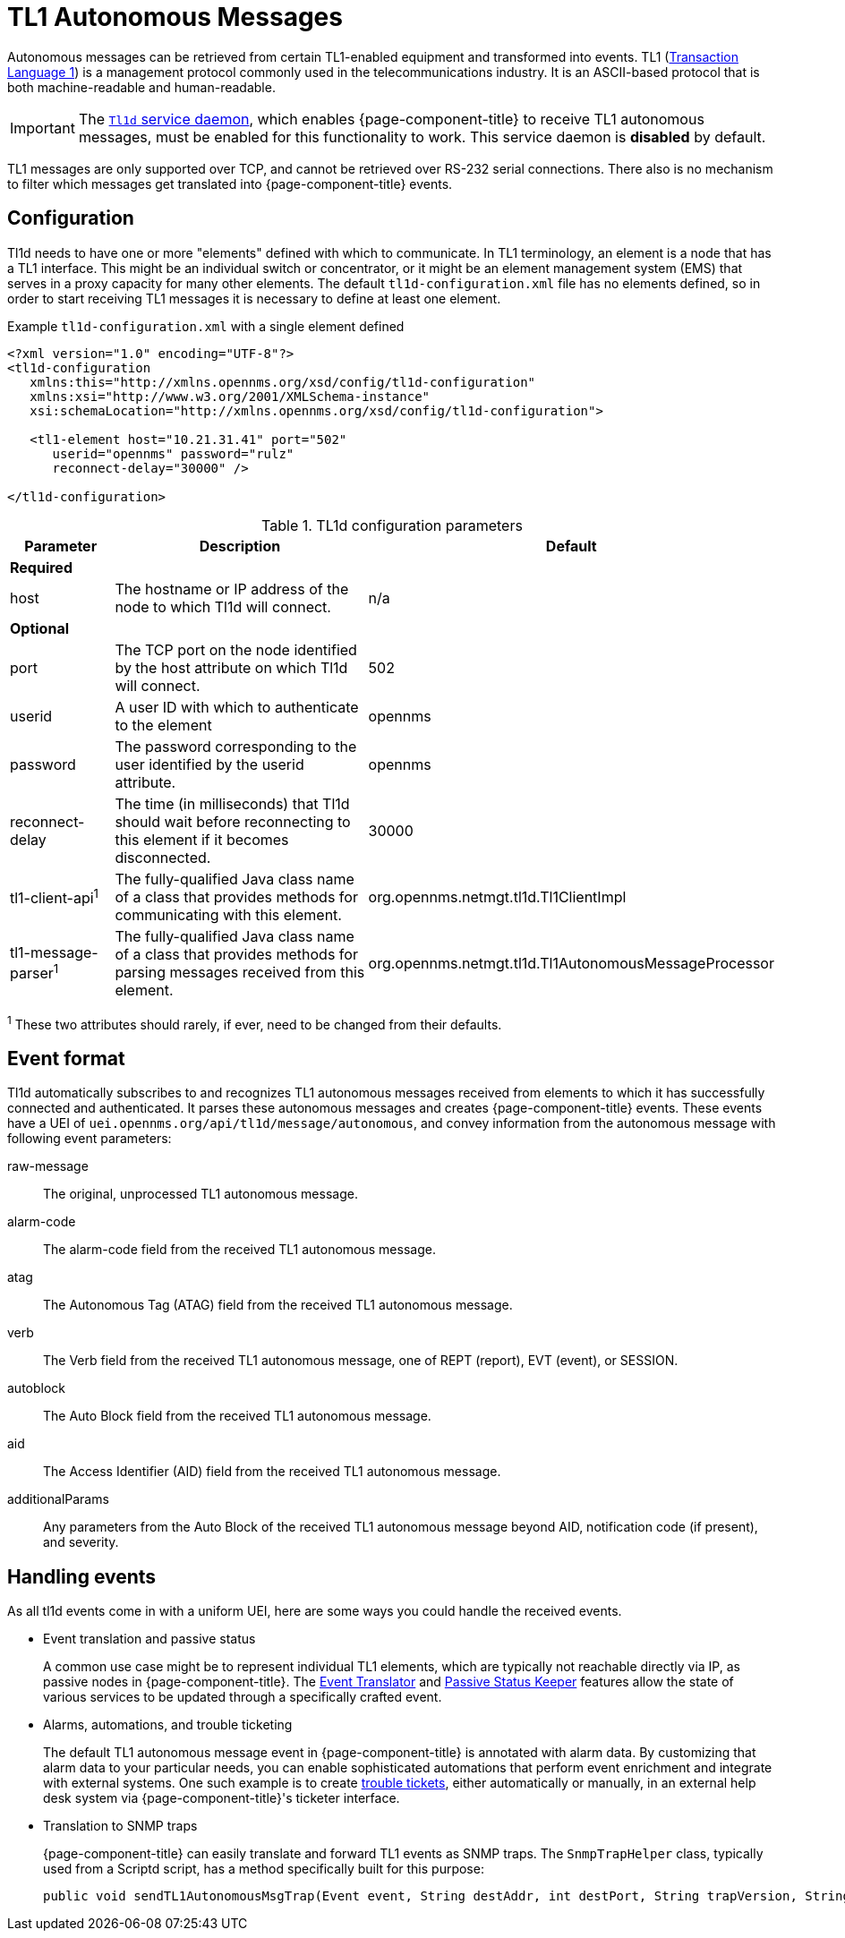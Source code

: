 
[[ga-events-sources-tl1]]
= TL1 Autonomous Messages
:description: Overview of retrieving autonomous messages from TL1-enabled equipment in {page-component-title}.

Autonomous messages can be retrieved from certain TL1-enabled equipment and transformed into events.
TL1 (http://en.wikipedia.org/wiki/Transaction_Language_1[Transaction Language 1]) is a management protocol commonly used in the telecommunications industry.
It is an ASCII-based protocol that is both machine-readable and human-readable.

IMPORTANT: The xref:reference:daemons/daemon-config-files/tl1d.adoc[`Tl1d` service daemon], which enables {page-component-title} to receive TL1 autonomous messages, must be enabled for this functionality to work.
This service daemon is *disabled* by default.

TL1 messages are only supported over TCP, and cannot be retrieved over RS-232 serial connections.
There also is no mechanism to filter which messages get translated into {page-component-title} events.

== Configuration

Tl1d needs to have one or more "elements" defined with which to communicate.
In TL1 terminology, an element is a node that has a TL1 interface.
This might be an individual switch or concentrator, or it might be an element management system (EMS) that serves in a proxy capacity for many other elements.
The default `tl1d-configuration.xml` file has no elements defined, so in order to start receiving TL1 messages it is necessary to define at least one element.

.Example `tl1d-configuration.xml` with a single element defined
[source, xml]
----
<?xml version="1.0" encoding="UTF-8"?>
<tl1d-configuration
   xmlns:this="http://xmlns.opennms.org/xsd/config/tl1d-configuration"
   xmlns:xsi="http://www.w3.org/2001/XMLSchema-instance"
   xsi:schemaLocation="http://xmlns.opennms.org/xsd/config/tl1d-configuration">

   <tl1-element host="10.21.31.41" port="502"
      userid="opennms" password="rulz"
      reconnect-delay="30000" />

</tl1d-configuration>
----

.TL1d configuration parameters
[options="header"]
[cols="1,3a,2"]
|===
| Parameter
| Description
| Default

3+|*Required*

| host
| The hostname or IP address of the node to which Tl1d will connect.
| n/a

3+|*Optional*

| port
| The TCP port on the node identified by the host attribute on which Tl1d will connect.
| 502

| userid
| A user ID with which to authenticate to the element
| opennms

| password
| The password corresponding to the user identified by the userid attribute.
| opennms

| reconnect-delay
| The time (in milliseconds) that Tl1d should wait before reconnecting to this element if it becomes disconnected.
| 30000

| tl1-client-api^1^
| The fully-qualified Java class name of a class that provides methods for communicating with this element.
| org.opennms.netmgt.tl1d.Tl1ClientImpl

| tl1-message-parser^1^
| The fully-qualified Java class name of a class that provides methods for parsing messages received from this element.
| org.opennms.netmgt.tl1d.Tl1AutonomousMessageProcessor
|===
^1^ These two attributes should rarely, if ever, need to be changed from their defaults.

== Event format

Tl1d automatically subscribes to and recognizes TL1 autonomous messages received from elements to which it has successfully connected and authenticated.
It parses these autonomous messages and creates {page-component-title} events.
These events have a UEI of `uei.opennms.org/api/tl1d/message/autonomous`, and convey information from the autonomous message with following event parameters:

raw-message:: The original, unprocessed TL1 autonomous message.
alarm-code:: The alarm-code field from the received TL1 autonomous message.
atag:: The Autonomous Tag (ATAG) field from the received TL1 autonomous message.
verb:: The Verb field from the received TL1 autonomous message, one of REPT (report), EVT (event), or SESSION.
autoblock:: The Auto Block field from the received TL1 autonomous message.
aid:: The Access Identifier (AID) field from the received TL1 autonomous message.
additionalParams:: Any parameters from the Auto Block of the received TL1 autonomous message beyond AID, notification code (if present), and severity.

== Handling events

As all tl1d events come in with a uniform UEI, here are some ways you could handle the received events.

* Event translation and passive status
+
A common use case might be to represent individual TL1 elements, which are typically not reachable directly via IP, as passive nodes in {page-component-title}.
The xref:operation:deep-dive/events/event-translator.adoc[Event Translator] and xref:reference:service-assurance/monitors/PassiveStatusMonitor.adoc[Passive Status Keeper] features allow the state of various services to be updated through a specifically crafted event.

* Alarms, automations, and trouble ticketing
+
The default TL1 autonomous message event in {page-component-title} is annotated with alarm data.
By customizing that alarm data to your particular needs, you can enable sophisticated automations that perform event enrichment and integrate with external systems.
One such example is to create xref:operation:deep-dive/ticketing/introduction.adoc[trouble tickets], either automatically or manually, in an external help desk system via {page-component-title}'s ticketer interface.

* Translation to SNMP traps
+
{page-component-title} can easily translate and forward TL1 events as SNMP traps.
The `SnmpTrapHelper` class, typically used from a Scriptd script, has a method specifically built for this purpose:
+
[source]
----
public void sendTL1AutonomousMsgTrap(Event event, String destAddr, int destPort, String trapVersion, String community) throws SnmpTrapHelperException, UnknownHostException
----
